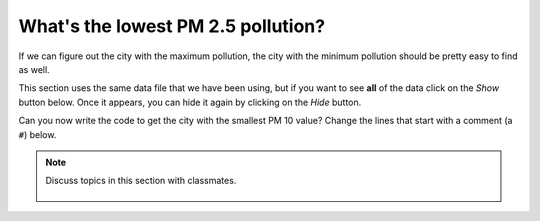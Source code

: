 ..  Copyright (C)  Mark Guzdial, Barbara Ericson, Briana Morrison
    Permission is granted to copy, distribute and/or modify this document
    under the terms of the GNU Free Documentation License, Version 1.3 or
    any later version published by the Free Software Foundation; with
    Invariant Sections being Forward, Prefaces, and Contributor List,
    no Front-Cover Texts, and no Back-Cover Texts.  A copy of the license
    is included in the section entitled "GNU Free Documentation License".

..  shortname:: Data on the Web
..  description:: An introduction to analyzing data on the Web

.. setup for automatic question numbering.

.. 	qnum::
	:start: 1
	:prefix: csp-18-5-

What's the lowest PM 2.5 pollution?
=====================================

If we can figure out the city with the maximum pollution, the city with the minimum pollution should be pretty easy to find as well.  

This section uses the same data file that we have been using, but if you want to see **all** of the data click on the *Show* button below.  Once it appears, you can hide it again by clicking on the *Hide* button.

.. reveal:: pol_Data5
    :showtitle: Show
    :hidetitle: Hide
    
    .. raw:: html
    
       <pre id="uspoll.txt">
       Aberdeen, SD :13 :8
       Adrian, MI :15 :9
       Akron, OH :18 :11
       Albany, GA :18 :11
       Albany-Lebanon, OR :14 :8
       Albany-Schenectady-Troy, NY :13 :8
       Albuquerque, NM :12 :7
       Alexandria, LA :20 :12
       Allegan, MI :14 :9
       Allentown-Bethlehem-Easton, PA-NJ :21 :12
       Altoona, PA :19 :12
       Anchorage, AK :13 :8
       Anderson, IN :18 :11
       Ann Arbor, MI :16 :10
       Appleton, WI :14 :9
       Asheville, NC :15 :9
       Athens, OH :14 :9
       Athens, TN :15 :9
       Athens-Clarke County, GA :16 :9
       Atlanta-Sandy Springs-Marietta, GA :23 :14
       Atlantic City-Hammonton, NJ :14 :8
       Augusta-Richmond County, GA-SC :18 :11
       Augusta-Waterville, ME :14 :9
       Austin-Round Rock, TX :17 :10
       Bakersfield, CA :24 :15
       Baltimore-Towson, MD :20 :12
       Bangor, ME :12 :7
       Baraboo, WI :17 :10
       Baton Rouge, LA :19 :11
       Bay City, MI :13 :8
       Beaver Dam, WI :15 :9
       Beckley, WV :14 :8
       Bellingham, WA :7 :4
       Bennington, VT :11 :7
       Birmingham-Hoover, AL :20 :12
       Bishop, CA :11 :6
       Bismarck, ND :11 :6
       Bloomington, IN :17 :10
       Bloomington-Normal, IL :16 :9
       Boise City-Nampa, ID :17 :10
       Boone, NC :13 :8
       Boston-Cambridge-Quincy, MA-NH :16 :10
       Boulder, CO :12 :7
       Bowling Green, KY :17 :10
       Bradenton-Sarasota-Venice, FL :12 :7
       Brainerd, MN :8 :5
       Bremerton-Silverdale, WA :7 :4
       Bridgeport-Stamford-Norwalk, CT :16 :9
       Brigham City, UT :12 :7
       Brookings, SD :14 :9
       Brownsville-Harlingen, TX :16 :10
       Brunswick, GA :13 :8
       Buffalo-Niagara Falls, NY :16 :9
       Burlington, NC :14 :9
       Burlington-South Burlington, VT :12 :7
       Butte-Silver Bow, MT :19 :11
       Cadillac, MI :10 :6
       Cambridge, MD :13 :8
       Canton-Massillon, OH :21 :12
       Cape Coral-Fort Myers, FL :12 :7
       Casper, WY :9 :5
       Cedar Rapids, IA :16 :10
       Champaign-Urbana, IL :16 :10
       Charleston, WV :18 :11
       Charleston-North Charleston-Summerville, SC :16 :10
       Charlotte-Gastonia-Concord, NC-SC :16 :10
       Charlottesville, VA :13 :8
       Chattanooga, TN-GA :18 :11
       Cheyenne, WY :9 :6
       Chicago-Naperville-Joliet, IL-IN-WI :22 :13
       Chico, CA :12 :7
       Cincinnati-Middletown, OH-KY-IN :23 :14
       Clarksburg, WV :16 :10
       Clarksville, TN-KY :16 :10
       Clearlake, CA :7 :4
       Cleveland-Elyria-Mentor, OH :24 :15
       Clinton, IA :18 :11
       Colorado Springs, CO :12 :7
       Columbia, SC :17 :10
       Columbia, TN :14 :8
       Columbus, GA-AL :19 :11
       Columbus, OH :18 :11
       Concord, NH :16 :9
       Cookeville, TN :14 :9
       Corning, NY :11 :7
       Corpus Christi, TX :18 :11
       Dallas-Fort Worth-Arlington, TX :20 :12
       Daphne-Fairhope-Foley, AL :15 :9
       Davenport-Moline-Rock Island, IA-IL :18 :11
       Dayton, OH :18 :11
       Decatur, AL :15 :9
       Decatur, IL :17 :10
       Deltona-Daytona Beach-Ormond Beach, FL :11 :6
       Denver-Aurora-Broomfield, CO :14 :9
       Des Moines-West Des Moines, IA :15 :9
       Detroit-Warren-Livonia, MI :21 :12
       Dickinson, ND :7 :4
       Dothan, AL :15 :9
       Dover, DE :14 :8
       Duluth, MN-WI :11 :6
       Durango, CO :7 :4
       Durham, NC :14 :8
       Durham-Chapel Hill, NC :14 :8
       Dyersburg, TN :15 :9
       East Stroudsburg, PA :13 :8
       Eau Claire, WI :14 :8
       El Centro, CA :24 :14
       El Dorado, AR :18 :11
       El Paso, TX :21 :12
       Elizabethtown, KY :20 :12
       Elkhart-Goshen, IN :21 :12
       Erie, PA :19 :11
       Eugene-Springfield, OR :13 :8
       Eureka-Arcata-Fortuna, CA :11 :7
       Evansville, IN-KY :19 :12
       Fairbanks, AK :31 :19
       Fairmont, WV :17 :10
       Fargo, ND-MN :13 :8
       Farmington, NM :8 :5
       Fayetteville, NC :15 :9
       Fayetteville-Springdale-Rogers, AR-MO :16 :10
       Flagstaff, AZ :9 :5
       Flint, MI :13 :8
       Florence, SC :15 :9
       Florence-Muscle Shoals, AL :15 :9
       Fort Collins-Loveland, CO :12 :7
       Fort Madison-Keokuk, IA-MO :18 :11
       Fort Payne, AL :15 :9
       Fort Smith, AR-OK :17 :10
       Fort Wayne, IN :23 :14
       Fresno, CA :74 :45
       Gadsden, AL :16 :10
       Gainesville, FL :12 :7
       Gainesville, GA :16 :9
       Gettysburg, PA :18 :11
       Gillette, WY :13 :8
       Goldsboro, NC :21 :13
       Grand Island, NE :13 :8
       Grand Junction, CO :12 :7
       Grand Rapids-Wyoming, MI :16 :10
       Grants Pass, OR :12 :7
       Greeley, CO :13 :8
       Green Bay, WI :16 :10
       Greensboro-High Point, NC :14 :9
       Greenville, NC :13 :8
       Greenville-Mauldin-Easley, SC :16 :10
       Grenada, MS :16 :9
       Gulfport-Biloxi, MS :16 :10
       Hagerstown-Martinsburg, MD-WV :19 :11
       Hammond, LA :15 :9
       Hanford-Corcoran, CA :28 :17
       Harriman, TN :22 :13
       Harrisburg-Carlisle, PA :20 :12
       Harrisonburg, VA :15 :9
       Hartford-West Hartford-East Hartford, CT :14 :9
       Hattiesburg, MS :18 :11
       Helena, MT :16 :9
       Helena-West Helena, AR :16 :9
       Hickory-Lenoir-Morganton, NC :16 :10
       Hilo, HI :27 :16
       Hobbs, NM :13 :8
       Holland-Grand Haven, MI :15 :9
       Homosassa Springs, FL :11 :7
       Honolulu, HI :12 :7
       Hot Springs, AR :18 :11
       Houma-Bayou Cane-Thibodaux, LA :13 :8
       Houston-Sugar Land-Baytown, TX :21 :13
       Huntington-Ashland, WV-KY-OH :19 :11
       Huntsville, AL :16 :9
       Indianapolis-Carmel, IN :25 :15
       Iowa City, IA :16 :10
       Jackson, MS :19 :11
       Jackson, TN :15 :9
       Jackson, WY-ID :11 :6
       Jacksonville, FL :13 :8
       Jamestown-Dunkirk-Fredonia, NY :13 :8
       Jasper, IN :18 :11
       Johnstown, PA :19 :12
       Juneau, AK :11 :6
       Kahului-Wailuku, HI :11 :6
       Kalamazoo-Portage, MI :17 :10
       Kalispell, MT :13 :8
       Kansas City, MO-KS :24 :15
       Kapaa, HI :11 :7
       Keene, NH :16 :10
       Kingsport-Bristol-Bristol, TN-VA :15 :9
       Kinston, NC :13 :8
       Klamath Falls, OR :18 :11
       Knoxville, TN :18 :11
       Kokomo, IN :16 :10
       La Crosse, WI-MN :14 :8
       Laconia, NH :11 :7
       Lafayette, IN :24 :14
       Lafayette, LA :18 :11
       Lake Charles, LA :14 :8
       Lake Havasu City-Kingman, AZ :6 :4
       Lakeland-Winter Haven, FL :13 :8
       Lancaster, PA :21 :13
       Lansing-East Lansing, MI :14 :9
       Laramie, WY :9 :6
       Las Cruces, NM :25 :15
       Las Vegas-Paradise, NV :20 :12
       Laurel, MS :18 :11
       Lawrenceburg, TN :14 :8
       Lebanon, NH-VT :11 :7
       Lebanon, PA :24 :14
       Lewiston-Auburn, ME :13 :8
       Lexington-Fayette, KY :16 :10
       Lima, OH :17 :10
       Lincoln, NE :14 :9
       Little Rock-North Little Rock-Conway, AR :19 :12
       Logan, UT-ID :15 :9
       Los Angeles-Long Beach-Santa Ana, CA :33 :20
       Louisville/Jefferson County, KY-IN :22 :13
       Lumberton, NC :14 :9
       Lynchburg, VA :13 :8
       Macon, GA :19 :12
       Madera, CA :27 :16
       Madison, WI :16 :9
       Manchester-Nashua, NH :14 :8
       Marshall, MN :12 :7
       Marshall, TX :17 :10
       McAlester, OK :19 :11
       McAllen-Edinburg-Mission, TX :18 :11
       Medford, OR :15 :9
       Memphis, TN-MS-AR :17 :10
       Merced, CA :18 :11
       Meridian, MS :17 :10
       Miami-Fort Lauderdale-Pompano Beach, FL :14 :8
       Michigan City-La Porte, IN :16 :10
       Middlesborough, KY :17 :10
       Milwaukee-Waukesha-West Allis, WI :18 :11
       Minneapolis-St. Paul-Bloomington, MN-WI :17 :10
       Missoula, MT :21 :12
       Mobile, AL :15 :9
       Modesto, CA :25 :15
       Monroe, LA :22 :13
       Monroe, MI :16 :9
       Montgomery, AL :18 :11
       Morgantown, WV :15 :9
       Mount Vernon, IL :14 :9
       Muncie, IN :16 :10
       Muscatine, IA :18 :11
       Muskegon-Norton Shores, MI :15 :9
       Napa, CA :23 :14
       Nashville-Davidson--Murfreesboro--Franklin, TN :17 :10
       New Castle, IN :15 :9
       New Haven-Milford, CT :15 :9
       New Orleans-Metairie-Kenner, LA :21 :13
       New York-Northern New Jersey-Long Island, NY-NJ-PA :23 :14
       Niles-Benton Harbor, MI :14 :9
       Nogales, AZ :16 :10
       Norwich-New London, CT :13 :8
       Ogden-Clearfield, UT :15 :9
       Oklahoma City, OK :16 :10
       Omaha-Council Bluffs, NE-IA :19 :12
       Orlando-Kissimmee, FL :12 :7
       Owensboro, KY :18 :11
       Oxnard-Thousand Oaks-Ventura, CA :16 :10
       Paducah, KY-IL :17 :10
       Palm Bay-Melbourne-Titusville, FL :10 :6
       Parkersburg-Marietta-Vienna, WV-OH :17 :10
       Pascagoula, MS :15 :9
       Pendleton-Hermiston, OR :12 :7
       Pensacola-Ferry Pass-Brent, FL :14 :8
       Peoria, IL :16 :10
       Philadelphia-Camden-Wilmington, PA-NJ-DE-MD :28 :17
       Phoenix-Mesa-Scottsdale, AZ :26 :16
       Pittsburgh, PA :25 :15
       Pittsfield, MA :14 :9
       Platteville, WI :15 :9
       Pocatello, ID :15 :9
       Ponca City, OK :17 :10
       Portland-South Portland-Biddeford, ME :15 :9
       Portland-Vancouver-Beaverton, OR-WA :12 :7
       Portsmouth, OH :16 :10
       Poughkeepsie-Newburgh-Middletown, NY :13 :8
       Prescott, AZ :7 :4
       Prineville, OR :14 :9
       Providence-New Bedford-Fall River, RI-MA :18 :11
       Provo-Orem, UT :14 :8
       Pueblo, CO :11 :7
       Quincy, IL-MO :16 :10
       Raleigh-Cary, NC :16 :9
       Rapid City, SD :11 :6
       Reading, PA :19 :11
       Red Bluff, CA :14 :8
       Redding, CA :10 :6
       Reno-Sparks, NV :15 :9
       Richmond, VA :15 :9
       Richmond-Berea, KY :15 :9
       Riverside-San Bernardino-Ontario, CA :34 :21
       Riverton, WY :13 :8
       Roanoke, VA :15 :9
       Rochester, MN :13 :8
       Rochester, NY :14 :9
       Rock Springs, WY :13 :8
       Rockford, IL :16 :9
       Rocky Mount, NC :13 :8
       Rome, GA :18 :11
       Russellville, AR :14 :9
       Rutland, VT :15 :9
       Sacramento--Arden-Arcade--Roseville, CA :15 :9
       Salinas, CA :10 :6
       Salisbury, NC :16 :9
       Salt Lake City, UT :15 :9
       San Antonio, TX :14 :9
       San Diego-Carlsbad-San Marcos, CA :24 :14
       San Francisco-Oakland-Fremont, CA :16 :10
       San Jose-Sunnyvale-Santa Clara, CA :16 :10
       San Luis Obispo-Paso Robles, CA :16 :10
       Santa Barbara-Santa Maria-Goleta, CA :14 :9
       Santa Cruz-Watsonville, CA :10 :6
       Santa Fe, NM :8 :5
       Santa Rosa-Petaluma, CA :14 :8
       Sault Ste. Marie, MI :14 :8
       Savannah, GA :17 :10
       Scottsbluff, NE :9 :6
       Scranton--Wilkes-Barre, PA :14 :8
       Seaford, DE :14 :8
       Seattle-Tacoma-Bellevue, WA :16 :10
       Sheridan, WY :14 :8
       Shreveport-Bossier City, LA :26 :16
       Sierra Vista-Douglas, AZ :11 :7
       Sioux City, IA-NE-SD :16 :10
       Sioux Falls, SD :14 :9
       Somerset, KY :16 :10
       South Bend-Mishawaka, IN-MI :21 :13
       Spartanburg, SC :16 :10
       Spokane, WA :12 :7
       Springfield, IL :16 :10
       Springfield, MA :15 :9
       Springfield, MO :17 :10
       Springfield, OH :17 :10
       St. Cloud, MN :14 :8
       St. George, UT :11 :7
       St. Joseph, MO-KS :20 :12
       St. Louis, MO-IL :22 :13
       State College, PA :19 :11
       Stockton, CA :21 :12
       Syracuse, NY :12 :7
       Talladega-Sylacauga, AL :17 :10
       Tallahassee, FL :14 :9
       Tampa-St. Petersburg-Clearwater, FL :13 :8
       Terre Haute, IN :19 :12
       Texarkana, TX-Texarkana, AR :18 :11
       Thomasville-Lexington, NC :17 :10
       Toledo, OH :17 :10
       Topeka, KS :14 :9
       Torrington, CT :9 :6
       Trenton-Ewing, NJ :15 :9
       Truckee-Grass Valley, CA :10 :6
       Tucson, AZ :10 :6
       Tulsa, OK :16 :10
       Tupelo, MS :16 :10
       Tuscaloosa, AL :16 :9
       Ukiah, CA :12 :7
       Valdosta, GA :14 :9
       Vallejo-Fairfield, CA :15 :9
       Vernal, UT :12 :7
       Virginia Beach-Norfolk-Newport News, VA-NC :14 :8
       Visalia-Porterville, CA :25 :15
       Warner Robins, GA :16 :10
       Washington-Arlington-Alexandria, DC-VA-MD-WV :19 :12
       Waterloo-Cedar Falls, IA :16 :10
       Watertown, SD :18 :11
       Weirton-Steubenville, WV-OH :20 :12
       Wenatchee, WA :17 :10
       Wheeling, WV-OH :20 :12
       Wichita, KS :16 :9
       Wilmington, NC :14 :9
       Winchester, VA-WV :16 :10
       Winston-Salem, NC :15 :9
       Worcester, MA :15 :9
       Yakima, WA :17 :10
       York-Hanover, PA :20 :12
       Youngstown-Warren-Boardman, OH-PA :23 :14
       Yuba City, CA :12 :7
       Yuma, AZ :14 :9
       </pre>

.. activecode:: min25
   :tour_1: "Structural tour"; 2-4: web4-line1-3; 7-8: web4-line5-6; 11: web4-line7; 14: web4-line8; 17: web4-line9; 20: web4-line10; 23-24: web4-line11-12; 27: web4-line13;
   :nocodelens:

   # read all the lines
   inFile = open("uspoll.txt","r")
   lines = inFile.readlines()
   inFile.close()
     
   # initialize the variables
   minCity = ''
   min25 = 500
   
   # loop through the lines
   for line in lines:
   
       # split at :
       values = line.split(":")
       
       # get the PM 2.5 pollution
       new25 = float(values[2]) 
       
       # if current <  min
       if new25 < min25:
       
           # save new min info
           minCity = values[0] 
           min25 = new25
           
   # print the smallest PM 2.5 value
   print("Smallest PM 2.5 ",min25," in ",minCity)
   
.. mchoice:: 18_5_1_min25
   :answer_a: Yes
   :answer_b: No 
   :correct: b
   :feedback_a: This will work as long as the actual minimum is less than 500.  
   :feedback_b: If the actual minimum is greater than 500 this won't work.

   Will this code always work to find the minimum PM 2.5 value?
   


Can you now write the code to get the city with the smallest PM 10 value?  Change the lines that start with a comment (a ``#``) below.  

.. activecode:: min10_ex
   :nocodelens:

   inFile = open("uspoll.txt","r")
   lines = inFile.readlines()
   inFile.close()
     
   minCity = ''
   min10 = 500
   for line in lines:
       values = line.split(":")
       # set the value for new10 to be the current PM 10 value
       if new10 < min10:
           # Save the minimum city and state
           # save the minimum PM 10 value
   print("Smallest PM 10 value is ",min10," in ",minCity)
          

.. mchoice:: 18_5_2_min10
   :answer_a: The same city has the minimum PM 2.5 and the minimum PM 10.  
   :answer_b: The two cities are in different states, but are both in the east.  
   :answer_c: The two cities are in different states, but are both in the west.  
   :correct: c
   :feedback_a: Check your program for PM 10.
   :feedback_b: You didn't run the first program to find the minimum PM 2.5, did you?
   :feedback_c: Two different cities have the minimum values, but they are both in the west.

   Which of the following is true about the cities with the minimum PM 2.5 and PM 10 values? 
   
.. parsonsprob:: 18_5_1_minPM25

   The following program prints the minimum PM 2.5 pollution found, but the code is mixed up.  Drag the blocks of statements from the left column to the right column and put them in the right order.  Then click on <i>Check Me</i> to see if you are right. You will be told if any of the lines are in the wrong order or have the wrong indention.
   -----
   # read all the lines
   inFile = open("uspoll.txt","r")
   lines = inFile.readlines()
   inFile.close()

   # initialize the variables
   minCity = ''
   min25 = 500
   =====
   # loop through the lines
   for line in lines:
   =====
       # split at :
       values = line.split(":")
   =====    
       # get the PM 2.5 pollution
       new25 = float(values[2]) 
   =====    
       # if current <  min
       if new25 < min25:
   =====    
           # save new min info
           minCity = values[0] 
           min25 = new25
   =====        
   # print the smallest PM 2.5 value
   print("Smallest PM 2.5 ",min25," in ",minCity)

.. note::

    Discuss topics in this section with classmates. 

      .. disqus::
          :shortname: studentcsp
          :identifier: studentcsp_18_5
